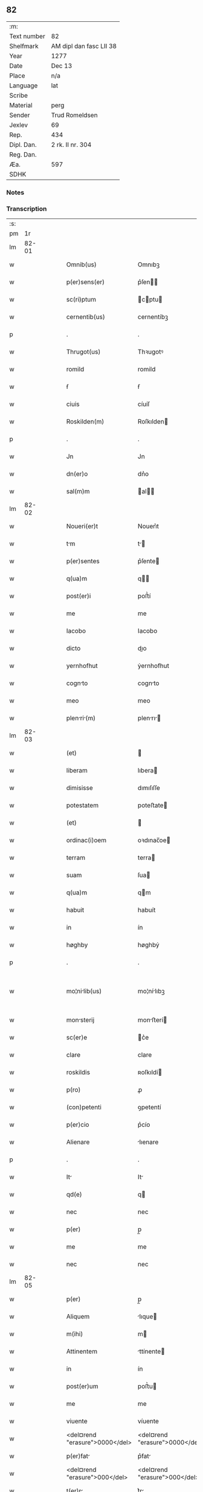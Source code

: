 ** 82
| :m:         |                         |
| Text number | 82                      |
| Shelfmark   | AM dipl dan fasc LII 38 |
| Year        | 1277                    |
| Date        | Dec 13                  |
| Place       | n/a                     |
| Language    | lat                     |
| Scribe      |                         |
| Material    | perg                    |
| Sender      | Trud Romeldsen          |
| Jexlev      | 69                      |
| Rep.        | 434                     |
| Dipl. Dan.  | 2 rk. II nr. 304        |
| Reg. Dan.   |                         |
| Æa.         | 597                     |
| SDHK        |                         |

*** Notes


*** Transcription
| :s: |       |   |   |   |   |                                |                                |   |   |   |   |     |   |   |   |             |
| pm  |    1r |   |   |   |   |                                |                                |   |   |   |   |     |   |   |   |             |
| lm  | 82-01 |   |   |   |   |                                |                                |   |   |   |   |     |   |   |   |             |
| w   |       |   |   |   |   | Omnib(us)                      | Omnıbꝫ                         |   |   |   |   | lat |   |   |   |       82-01 |
| w   |       |   |   |   |   | p(er)sens(er)                  | p͛ſen                         |   |   |   |   | lat |   |   |   |       82-01 |
| w   |       |   |   |   |   | sc(ri)ptum                     | cptu                        |   |   |   |   | lat |   |   |   |       82-01 |
| w   |       |   |   |   |   | cernentib(us)                  | cernentíbꝫ                     |   |   |   |   | lat |   |   |   |       82-01 |
| p   |       |   |   |   |   | .                              | .                              |   |   |   |   | lat |   |   |   |       82-01 |
| w   |       |   |   |   |   | Thrugot(us)                    | Thꝛugotꝰ                       |   |   |   |   | lat |   |   |   |       82-01 |
| w   |       |   |   |   |   | romild                         | romild                         |   |   |   |   | lat |   |   |   |       82-01 |
| w   |       |   |   |   |   | ẜ                              | ẜ                              |   |   |   |   | lat |   |   |   |       82-01 |
| w   |       |   |   |   |   | ciuis                          | cíuíſ                          |   |   |   |   | lat |   |   |   |       82-01 |
| w   |       |   |   |   |   | Roskilden(m)                   | Roſkılden                     |   |   |   |   | lat |   |   |   |       82-01 |
| p   |       |   |   |   |   | .                              | .                              |   |   |   |   | lat |   |   |   |       82-01 |
| w   |       |   |   |   |   | Jn                             | Jn                             |   |   |   |   | lat |   |   |   |       82-01 |
| w   |       |   |   |   |   | dn(er)o                        | dn͛o                            |   |   |   |   | lat |   |   |   |       82-01 |
| w   |       |   |   |   |   | sal(m)m                        | al                          |   |   |   |   | lat |   |   |   |       82-01 |
| lm  | 82-02 |   |   |   |   |                                |                                |   |   |   |   |     |   |   |   |             |
| w   |       |   |   |   |   | Noueri(er)t                    | Nouerı͛t                        |   |   |   |   | lat |   |   |   |       82-02 |
| w   |       |   |   |   |   | tm                            | t                            |   |   |   |   | lat |   |   |   |       82-02 |
| w   |       |   |   |   |   | p(er)sentes                    | p͛ſente                        |   |   |   |   | lat |   |   |   |       82-02 |
| w   |       |   |   |   |   | q(ua)m                         | q                            |   |   |   |   | lat |   |   |   |       82-02 |
| w   |       |   |   |   |   | post(er)i                      | poﬅ͛í                           |   |   |   |   | lat |   |   |   |       82-02 |
| w   |       |   |   |   |   | me                             | me                             |   |   |   |   | lat |   |   |   |       82-02 |
| w   |       |   |   |   |   | Iacobo                         | Iacobo                         |   |   |   |   | lat |   |   |   |       82-02 |
| w   |       |   |   |   |   | dicto                          | dıo                           |   |   |   |   | lat |   |   |   |       82-02 |
| w   |       |   |   |   |   | yernhofhut                     | ẏernhofhut                     |   |   |   |   | lat |   |   |   |       82-02 |
| w   |       |   |   |   |   | cognto                        | cognto                        |   |   |   |   | lat |   |   |   |       82-02 |
| w   |       |   |   |   |   | meo                            | meo                            |   |   |   |   | lat |   |   |   |       82-02 |
| w   |       |   |   |   |   | plenri(m)                    | plenrı                      |   |   |   |   | lat |   |   |   |       82-02 |
| lm  | 82-03 |   |   |   |   |                                |                                |   |   |   |   |     |   |   |   |             |
| w   |       |   |   |   |   | (et)                           |                               |   |   |   |   | lat |   |   |   |       82-03 |
| w   |       |   |   |   |   | liberam                        | lıbera                        |   |   |   |   | lat |   |   |   |       82-03 |
| w   |       |   |   |   |   | dimisisse                      | dımıſıſſe                      |   |   |   |   | lat |   |   |   |       82-03 |
| w   |       |   |   |   |   | potestatem                     | poteﬅate                      |   |   |   |   | lat |   |   |   |       82-03 |
| w   |       |   |   |   |   | (et)                           |                               |   |   |   |   | lat |   |   |   |       82-03 |
| w   |       |   |   |   |   | ordinac(i)oem                  | oꝛdınac̅oe                     |   |   |   |   | lat |   |   |   |       82-03 |
| w   |       |   |   |   |   | terram                         | terra                         |   |   |   |   | lat |   |   |   |       82-03 |
| w   |       |   |   |   |   | suam                           | ſua                           |   |   |   |   | lat |   |   |   |       82-03 |
| w   |       |   |   |   |   | q(ua)m                         | qm                            |   |   |   |   | lat |   |   |   |       82-03 |
| w   |       |   |   |   |   | habuit                         | habuít                         |   |   |   |   | lat |   |   |   |       82-03 |
| w   |       |   |   |   |   | in                             | ín                             |   |   |   |   | lat |   |   |   |       82-03 |
| w   |       |   |   |   |   | høghby                         | høghbẏ                         |   |   |   |   | lat |   |   |   |       82-03 |
| p   |       |   |   |   |   | .                              | .                              |   |   |   |   | lat |   |   |   |       82-03 |
| w   |       |   |   |   |   | mo¦nilib(us)                  | mo¦nílıbꝫ                     |   |   |   |   | lat |   |   |   | 82-03—82-04 |
| w   |       |   |   |   |   | monsterij                     | monﬅerí                      |   |   |   |   | lat |   |   |   |       82-04 |
| w   |       |   |   |   |   | sc(er)e                        | c͛e                            |   |   |   |   | lat |   |   |   |       82-04 |
| w   |       |   |   |   |   | clare                          | clare                          |   |   |   |   | lat |   |   |   |       82-04 |
| w   |       |   |   |   |   | roskildis                      | ʀoſkıldí                      |   |   |   |   | lat |   |   |   |       82-04 |
| w   |       |   |   |   |   | p(ro)                          | ꝓ                              |   |   |   |   | lat |   |   |   |       82-04 |
| w   |       |   |   |   |   | (con)petenti                   | ꝯpetentí                       |   |   |   |   | lat |   |   |   |       82-04 |
| w   |       |   |   |   |   | p(er)cio                       | p͛cío                           |   |   |   |   | lat |   |   |   |       82-04 |
| w   |       |   |   |   |   | Alienare                       | lıenare                       |   |   |   |   | lat |   |   |   |       82-04 |
| p   |       |   |   |   |   | .                              | .                              |   |   |   |   | lat |   |   |   |       82-04 |
| w   |       |   |   |   |   | It                            | It                            |   |   |   |   | lat |   |   |   |       82-04 |
| w   |       |   |   |   |   | qd(e)                          | q                             |   |   |   |   | lat |   |   |   |       82-04 |
| w   |       |   |   |   |   | nec                            | nec                            |   |   |   |   | lat |   |   |   |       82-04 |
| w   |       |   |   |   |   | p(er)                          | p̲                              |   |   |   |   | lat |   |   |   |       82-04 |
| w   |       |   |   |   |   | me                             | me                             |   |   |   |   | lat |   |   |   |       82-04 |
| w   |       |   |   |   |   | nec                            | nec                            |   |   |   |   | lat |   |   |   |       82-04 |
| lm  | 82-05 |   |   |   |   |                                |                                |   |   |   |   |     |   |   |   |             |
| w   |       |   |   |   |   | p(er)                          | p̲                              |   |   |   |   | lat |   |   |   |       82-05 |
| w   |       |   |   |   |   | Aliquem                        | lıque                        |   |   |   |   | lat |   |   |   |       82-05 |
| w   |       |   |   |   |   | m(ihi)                         | m                             |   |   |   |   | lat |   |   |   |       82-05 |
| w   |       |   |   |   |   | Attinentem                     | ttínente                     |   |   |   |   | lat |   |   |   |       82-05 |
| w   |       |   |   |   |   | in                             | ín                             |   |   |   |   | lat |   |   |   |       82-05 |
| w   |       |   |   |   |   | post(er)um                     | poﬅ͛u                          |   |   |   |   | lat |   |   |   |       82-05 |
| w   |       |   |   |   |   | me                             | me                             |   |   |   |   | lat |   |   |   |       82-05 |
| w   |       |   |   |   |   | viuente                        | víuente                        |   |   |   |   | lat |   |   |   |       82-05 |
| w   |       |   |   |   |   | <del¤rend "erasure">0000</del> | <del¤rend "erasure">0000</del> |   |   |   |   | lat |   |   |   |       82-05 |
| w   |       |   |   |   |   | p(er)fat                      | p͛fat                          |   |   |   |   | lat |   |   |   |       82-05 |
| w   |       |   |   |   |   | <del¤rend "erasure">000</del>  | <del¤rend "erasure">000</del>  |   |   |   |   | lat |   |   |   |       82-05 |
| w   |       |   |   |   |   | t(er)r                        | t͛r                            |   |   |   |   | lat |   |   |   |       82-05 |
| w   |       |   |   |   |   | debeat                         | debeat                         |   |   |   |   | lat |   |   |   |       82-05 |
| w   |       |   |   |   |   | calu(m)pniari                  | calu̅pnıarı                     |   |   |   |   | lat |   |   |   |       82-05 |
| w   |       |   |   |   |   | Aut                            | ut                            |   |   |   |   | lat |   |   |   |       82-05 |
| lm  | 82-06 |   |   |   |   |                                |                                |   |   |   |   |     |   |   |   |             |
| w   |       |   |   |   |   | reuocri                       | reuocrí                       |   |   |   |   | lat |   |   |   |       82-06 |
| p   |       |   |   |   |   | .                              | .                              |   |   |   |   | lat |   |   |   |       82-06 |
| w   |       |   |   |   |   | In                             | In                             |   |   |   |   | lat |   |   |   |       82-06 |
| w   |       |   |   |   |   | cui(us)                        | cuıꝰ                           |   |   |   |   | lat |   |   |   |       82-06 |
| w   |       |   |   |   |   | rei                            | reí                            |   |   |   |   | lat |   |   |   |       82-06 |
| w   |       |   |   |   |   | testimoniu(m)                  | teﬅımonıu                     |   |   |   |   | lat |   |   |   |       82-06 |
| w   |       |   |   |   |   | p(er)no(er)itis               | p͛no͛ıtı                       |   |   |   |   | lat |   |   |   |       82-06 |
| w   |       |   |   |   |   | monilib(us)                   | monılıbꝫ                      |   |   |   |   | lat |   |   |   |       82-06 |
| w   |       |   |   |   |   | p(er)sentem                    | p͛ſente                        |   |   |   |   | lat |   |   |   |       82-06 |
| w   |       |   |   |   |   | pginm                        | pgın                        |   |   |   |   | lat |   |   |   |       82-06 |
| w   |       |   |   |   |   | (con)tuli                      | ꝯtulí                          |   |   |   |   | lat |   |   |   |       82-06 |
| w   |       |   |   |   |   | i(n)                           | ı̅                              |   |   |   |   | lat |   |   |   |       82-06 |
| w   |       |   |   |   |   | caute                          | caute                          |   |   |   |   | lat |   |   |   |       82-06 |
| p   |       |   |   |   |   | /                              | /                              |   |   |   |   | lat |   |   |   |       82-06 |
| lm  | 82-07 |   |   |   |   |                                |                                |   |   |   |   |     |   |   |   |             |
| w   |       |   |   |   |   | lam                            | lam                            |   |   |   |   | lat |   |   |   |       82-07 |
| w   |       |   |   |   |   | (et)                           |                               |   |   |   |   | lat |   |   |   |       82-07 |
| w   |       |   |   |   |   | memorim                       | memoꝛı                       |   |   |   |   | lat |   |   |   |       82-07 |
| w   |       |   |   |   |   | firmiorem                      | fırmıoꝛem                      |   |   |   |   | lat |   |   |   |       82-07 |
| w   |       |   |   |   |   | sigillo                        | ıgıllo                        |   |   |   |   | lat |   |   |   |       82-07 |
| w   |       |   |   |   |   | meo                            | meo                            |   |   |   |   | lat |   |   |   |       82-07 |
| w   |       |   |   |   |   | roboratam                      | roboꝛata                      |   |   |   |   | lat |   |   |   |       82-07 |
| p   |       |   |   |   |   | .                              | .                              |   |   |   |   | lat |   |   |   |       82-07 |
| w   |       |   |   |   |   | Actum                          | u                           |   |   |   |   | lat |   |   |   |       82-07 |
| w   |       |   |   |   |   | anno                           | anno                           |   |   |   |   | lat |   |   |   |       82-07 |
| w   |       |   |   |   |   | dn(er)i                        | dn͛ı                            |   |   |   |   | lat |   |   |   |       82-07 |
| w   |       |   |   |   |   | m(o)                           | ͦ                              |   |   |   |   | lat |   |   |   |       82-07 |
| w   |       |   |   |   |   | c(o)c                          | cͦc                             |   |   |   |   | lat |   |   |   |       82-07 |
| w   |       |   |   |   |   | lx(o)x.                        | lxͦx.                           |   |   |   |   | lat |   |   |   |       82-07 |
| w   |       |   |   |   |   | vi(o)j                         | vıͦȷ                            |   |   |   |   | lat |   |   |   |       82-07 |
| lm  | 82-08 |   |   |   |   |                                |                                |   |   |   |   |     |   |   |   |             |
| w   |       |   |   |   |   | In                             | In                             |   |   |   |   | lat |   |   |   |       82-08 |
| w   |       |   |   |   |   | die                            | dıe                            |   |   |   |   | lat |   |   |   |       82-08 |
| w   |       |   |   |   |   | beate                          | beate                          |   |   |   |   | lat |   |   |   |       82-08 |
| w   |       |   |   |   |   | lucie                          | lucíe                          |   |   |   |   | lat |   |   |   |       82-08 |
| w   |       |   |   |   |   | v(i)gi(n)s                     | vgı̅s                          |   |   |   |   | lat |   |   |   |       82-08 |
| lm  | 82-09 |   |   |   |   |                                |                                |   |   |   |   |     |   |   |   |             |
| w   |       |   |   |   |   | [2-02-304]                     | [2-02-304]                     |   |   |   |   | lat |   |   |   |       82-09 |
| :e: |       |   |   |   |   |                                |                                |   |   |   |   |     |   |   |   |             |

